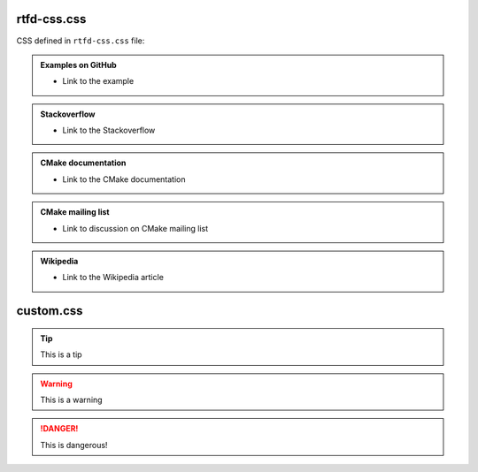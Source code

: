 .. Copyright (c) 2016, Ruslan Baratov
.. All rights reserved.

rtfd-css.css
============

CSS defined in ``rtfd-css.css`` file:

.. admonition:: Examples on GitHub

  * Link to the example

.. admonition:: Stackoverflow

  * Link to the Stackoverflow

.. admonition:: CMake documentation

  * Link to the CMake documentation

.. admonition:: CMake mailing list

  * Link to discussion on CMake mailing list

.. admonition:: Wikipedia

  * Link to the Wikipedia article

custom.css
==========

.. tip::

  This is a tip

.. warning::

  This is a warning

.. danger::

  This is dangerous!
